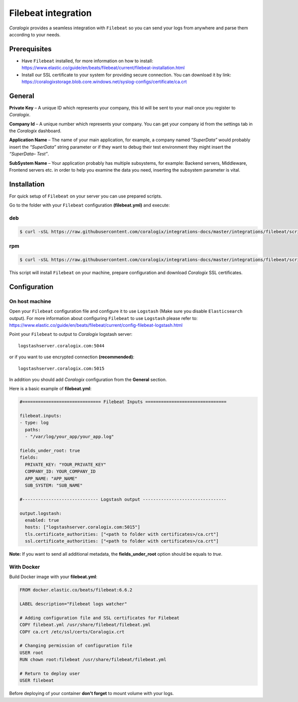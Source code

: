Filebeat integration
====================

.. image:: https://images.contentstack.io/v3/assets/bltefdd0b53724fa2ce/bltd1986faecefe2760/5bd9e39ccc850d3e584b7cc4/icon-filebeat-bb.svg
   :height: 50px
   :width: 50 px
   :scale: 50 %
   :alt: Filebeat
   :align: left
   :target: https://www.elastic.co/products/beats/filebeat

*Coralogix* provides a seamless integration with ``Filebeat`` so you can send your logs from anywhere and parse them according to your needs.


Prerequisites
-------------

* Have ``Filebeat`` installed, for more information on how to install: `<https://www.elastic.co/guide/en/beats/filebeat/current/filebeat-installation.html>`_
* Install our SSL certificate to your system for providing secure connection. You can download it by link: `<https://coralogixstorage.blob.core.windows.net/syslog-configs/certificate/ca.crt>`_

General
-------

**Private Key** – A unique ID which represents your company, this Id will be sent to your mail once you register to *Coralogix*.

**Company Id** – A unique number which represents your company. You can get your company id from the settings tab in the *Coralogix* dashboard.

**Application Name** – The name of your main application, for example, a company named *“SuperData”* would probably insert the *“SuperData”* string parameter or if they want to debug their test environment they might insert the *“SuperData– Test”*.

**SubSystem Name** – Your application probably has multiple subsystems, for example: Backend servers, Middleware, Frontend servers etc. in order to help you examine the data you need, inserting the subsystem parameter is vital.

Installation
------------

For quick setup of ``Filebeat`` on your server you can use prepared scripts.

Go to the folder with your ``Filebeat`` configuration **(filebeat.yml)** and execute:


deb
~~~

.. code-block:: bash

    $ curl -sSL https://raw.githubusercontent.com/coralogix/integrations-docs/master/integrations/filebeat/scripts/install-deb.sh | bash

rpm
~~~

.. code-block:: bash

    $ curl -sSL https://raw.githubusercontent.com/coralogix/integrations-docs/master/integrations/filebeat/scripts/install-rpm.sh | bash

This script will install ``Filebeat`` on your machine, prepare configuration and download
*Coralogix* SSL certificates.

Configuration
-------------

On host machine
~~~~~~~~~~~~~~~

Open your ``Filebeat`` configuration file and configure it to use ``Logstash`` (Make sure you disable ``Elasticsearch`` output). For more information about configuring ``Filebeat`` to use ``Logstash`` please refer to: `<https://www.elastic.co/guide/en/beats/filebeat/current/config-filebeat-logstash.html>`_

Point your ``Filebeat`` to output to *Coralogix* logstash server:

::

    logstashserver.coralogix.com:5044

or if you want to use encrypted connection **(recommended)**:

::

    logstashserver.coralogix.com:5015

In addition you should add *Coralogix* configuration from the **General** section.

Here is a basic example of **filebeat.yml**:

.. code-block:: yaml

    #============================== Filebeat Inputs ===============================

    filebeat.inputs:
    - type: log
      paths:
      - "/var/log/your_app/your_app.log"

    fields_under_root: true
    fields:
      PRIVATE_KEY: "YOUR_PRIVATE_KEY"
      COMPANY_ID: YOUR_COMPANY_ID
      APP_NAME: "APP_NAME"
      SUB_SYSTEM: "SUB_NAME"

    #----------------------------- Logstash output --------------------------------

    output.logstash:
      enabled: true
      hosts: ["logstashserver.coralogix.com:5015"]
      tls.certificate_authorities: ["<path to folder with certificates>/ca.crt"]
      ssl.certificate_authorities: ["<path to folder with certificates>/ca.crt"]

**Note:** If you want to send all additional metadata, the **fields_under_root** option should be equals to *true*.

With Docker
~~~~~~~~~~~

Build Docker image with your **filebeat.yml**:

.. code-block:: dockerfile

    FROM docker.elastic.co/beats/filebeat:6.6.2

    LABEL description="Filebeat logs watcher"

    # Adding configuration file and SSL certificates for Filebeat
    COPY filebeat.yml /usr/share/filebeat/filebeat.yml
    COPY ca.crt /etc/ssl/certs/Coralogix.crt

    # Changing permission of configuration file
    USER root
    RUN chown root:filebeat /usr/share/filebeat/filebeat.yml

    # Return to deploy user
    USER filebeat

Before deploying of your container **don't forget** to mount volume with your logs.
